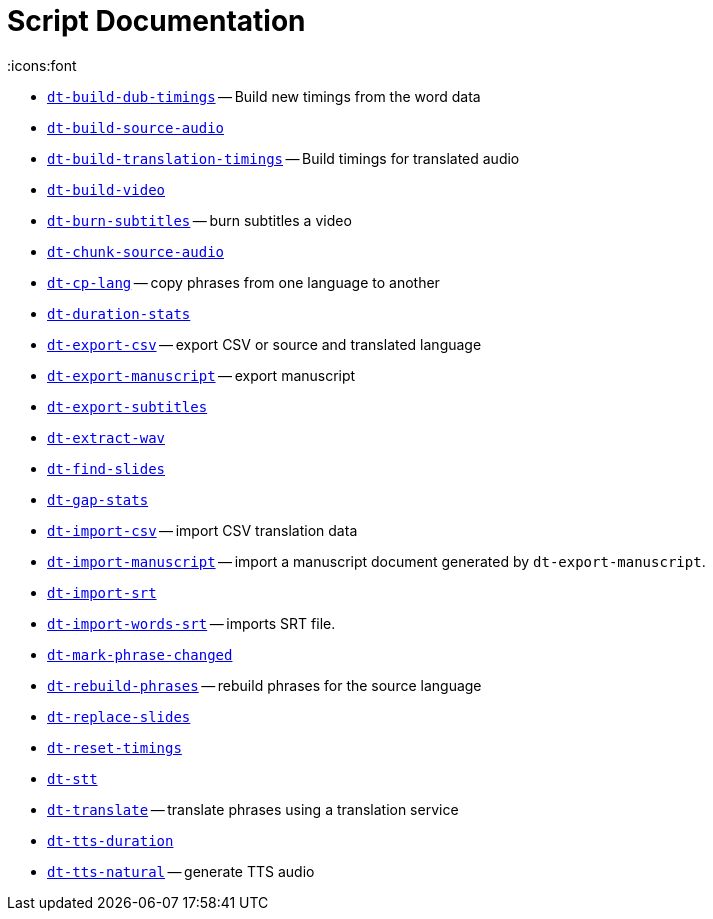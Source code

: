 = Script Documentation
:icons:font

* xref:dt-build-dub-timings.adoc[`dt-build-dub-timings`] -- Build new timings from the word data

* xref:dt-build-source-audio.adoc[`dt-build-source-audio`]

* xref:dt-build-translation-timings.adoc[`dt-build-translation-timings`] -- Build timings for translated audio

* xref:dt-build-video.adoc[`dt-build-video`]

* xref:dt-burn-subtitles.adoc[`dt-burn-subtitles`] -- burn subtitles a video

* xref:dt-chunk-source-audio.adoc[`dt-chunk-source-audio`]

* xref:dt-cp-lang.adoc[`dt-cp-lang`] -- copy phrases from one language to another

* xref:dt-duration-stats.adoc[`dt-duration-stats`]

* xref:dt-export-csv.adoc[`dt-export-csv`] -- export CSV or source and translated language

* xref:dt-export-manuscript.adoc[`dt-export-manuscript`] -- export manuscript

* xref:dt-export-subtitles.adoc[`dt-export-subtitles`]

* xref:dt-extract-wav.adoc[`dt-extract-wav`]

* xref:dt-find-slides.adoc[`dt-find-slides`]

* xref:dt-gap-stats.adoc[`dt-gap-stats`]

* xref:dt-import-csv.adoc[`dt-import-csv`] -- import CSV translation data

* xref:dt-import-manuscript.adoc[`dt-import-manuscript`] -- import a manuscript document generated by `dt-export-manuscript`.

* xref:dt-import-srt.adoc[`dt-import-srt`]

* xref:dt-import-words-srt.adoc[`dt-import-words-srt`] -- imports SRT file.

* xref:dt-mark-phrase-changed.adoc[`dt-mark-phrase-changed`]

* xref:dt-rebuild-phrases.adoc[`dt-rebuild-phrases`] -- rebuild phrases for the source language

* xref:dt-replace-slides.adoc[`dt-replace-slides`]

* xref:dt-reset-timings.adoc[`dt-reset-timings`]

* xref:dt-stt.adoc[`dt-stt`]

* xref:dt-translate.adoc[`dt-translate`] -- translate phrases using a translation service

* xref:dt-tts-duration.adoc[`dt-tts-duration`]

* xref:dt-tts-natural.adoc[`dt-tts-natural`] -- generate TTS audio

